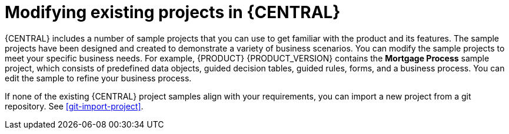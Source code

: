 [id='mod-projects-overview-con']
= Modifying existing projects in {CENTRAL}

{CENTRAL} includes a number of sample projects that you can use to get familiar with the product and its features. The sample projects have been designed and created to demonstrate a variety of business scenarios. You can modify the sample projects to meet your specific business needs. For example, {PRODUCT} {PRODUCT_VERSION} contains the *Mortgage Process* sample project, which consists of predefined data objects, guided decision tables, guided rules, forms, and a business process. You can edit the sample to refine your business process.

If none of the existing {CENTRAL} project samples align with your requirements, you can import a new project from a git repository. See xref:git-import-project[].
